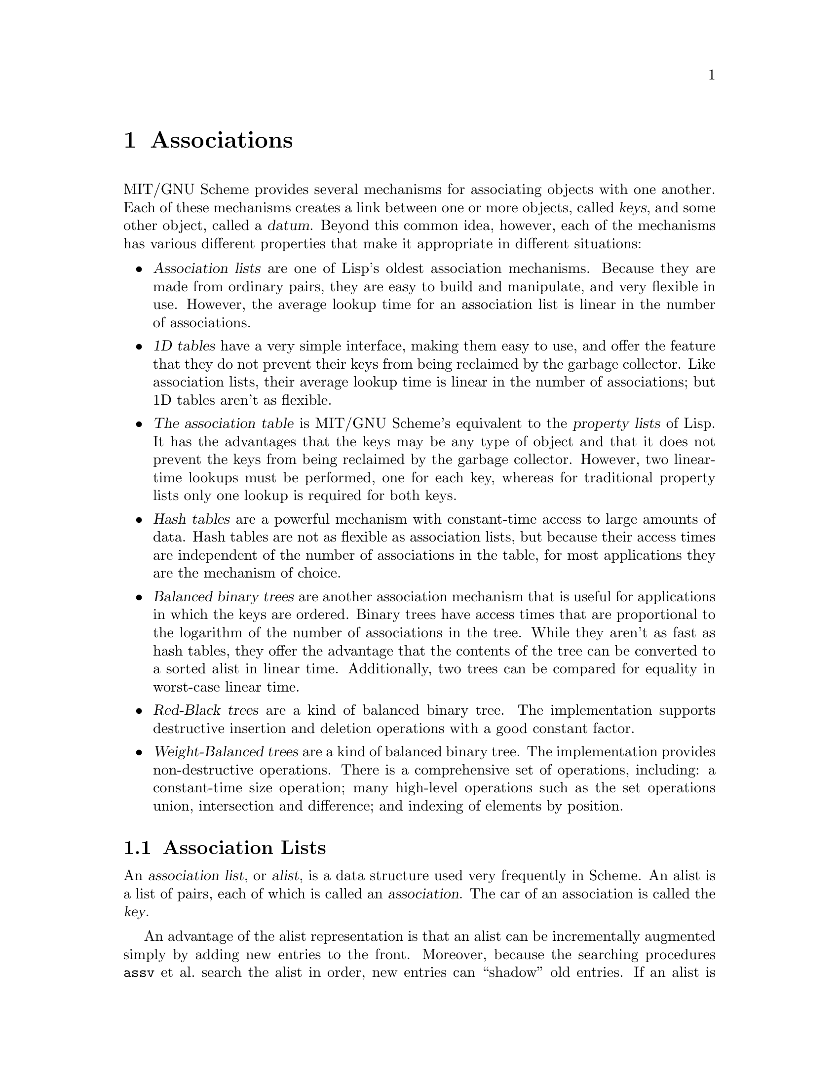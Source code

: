 @node Associations, Procedures, Miscellaneous Datatypes, Top
@chapter Associations

MIT/GNU Scheme provides several mechanisms for associating objects with
one another.  Each of these mechanisms creates a link between one or
more objects, called @dfn{keys}, and some other object, called a
@dfn{datum}.  Beyond this common idea, however, each of the mechanisms
has various different properties that make it appropriate in different
situations:

@itemize @bullet
@item
@dfn{Association lists} are one of Lisp's oldest association mechanisms.
Because they are made from ordinary pairs, they are easy to build and
manipulate, and very flexible in use.  However, the average lookup time
for an association list is linear in the number of associations.

@item
@dfn{1D tables} have a very simple interface, making them easy to use,
and offer the feature that they do not prevent their keys from being
reclaimed by the garbage collector.  Like association lists, their
average lookup time is linear in the number of associations; but 1D
tables aren't as flexible.

@item
@cindex property list
@dfn{The association table} is MIT/GNU Scheme's equivalent to the
@dfn{property lists} of Lisp.  It has the advantages that the keys may
be any type of object and that it does not prevent the keys from being
reclaimed by the garbage collector.  However, two linear-time lookups
must be performed, one for each key, whereas for traditional property
lists only one lookup is required for both keys.

@item
@dfn{Hash tables} are a powerful mechanism with constant-time access to
large amounts of data.  Hash tables are not as flexible as association
lists, but because their access times are independent of the number of
associations in the table, for most applications they are the mechanism
of choice.

@item
@dfn{Balanced binary trees} are another association mechanism that is
useful for applications in which the keys are ordered.  Binary trees
have access times that are proportional to the logarithm of the number
of associations in the tree.  While they aren't as fast as hash tables,
they offer the advantage that the contents of the tree can be converted
to a sorted alist in linear time.  Additionally, two trees can be
compared for equality in worst-case linear time.

@item
@dfn{Red-Black trees} are a kind of balanced binary tree.  The
implementation supports destructive insertion and deletion operations
with a good constant factor.

@item
@dfn{Weight-Balanced trees} are a kind of balanced binary tree.  The
implementation provides non-destructive operations.  There is a
comprehensive set of operations, including: a constant-time size
operation; many high-level operations such as the set operations union,
intersection and difference; and indexing of elements by position.

@end itemize

@menu
* Association Lists::           
* 1D Tables::                   
* The Association Table::       
* Hash Tables::                 
* Object Hashing::              
* Red-Black Trees::             
* Weight-Balanced Trees::       
@end menu

@node Association Lists, 1D Tables, Associations, Associations
@section Association Lists

@comment **** begin CLTL ****
@cindex association list (defn)
@cindex list, association (defn)
@cindex alist (defn)
@cindex key, of association list element (defn)
An @dfn{association list}, or @dfn{alist}, is a data structure used very
frequently in Scheme.  An alist is a list of pairs, each of which is
called an @dfn{association}.  The car of an association is called the
@dfn{key}.

An advantage of the alist representation is that an alist can be
incrementally augmented simply by adding new entries to the front.
Moreover, because the searching procedures @code{assv} et al.@: search the
alist in order, new entries can ``shadow'' old entries.  If an alist is
viewed as a mapping from keys to data, then the mapping can be not only
augmented but also altered in a non-destructive manner by adding new
entries to the front of the alist.@footnote{This introduction is taken
from @cite{Common Lisp, The Language}, second edition, p.@: 431.}
@comment **** end CLTL ****

@deffn procedure alist? object
@cindex type predicate, for alist
@findex list?
Returns @code{#t} if @var{object} is an association list (including the
empty list); otherwise returns @code{#f}.  Any @var{object} satisfying this
predicate also satisfies @code{list?}.
@end deffn

@deffn procedure assq object alist
@deffnx procedure assv object alist
@deffnx procedure assoc object alist
@cindex searching, of alist
@findex eq?
@findex eqv?
@findex equal?
These procedures find the first pair in @var{alist} whose car field is
@var{object}, and return that pair; the returned pair is always an
@emph{element} of @var{alist}, @emph{not} one of the pairs from which
@var{alist} is composed.  If no pair in @var{alist} has @var{object} as
its car, @code{#f} (n.b.: not the empty list) is returned.  @code{assq}
uses @code{eq?} to compare @var{object} with the car fields of the pairs
in @var{alist}, while @code{assv} uses @code{eqv?} and @code{assoc} uses
@code{equal?}.@footnote{Although they are often used as predicates,
@code{assq}, @code{assv}, and @code{assoc} do not have question marks in
their names because they return useful values rather than just @code{#t}
or @code{#f}.}

@example
@group
(define e '((a 1) (b 2) (c 3)))
(assq 'a e)                             @result{}  (a 1)
(assq 'b e)                             @result{}  (b 2)
(assq 'd e)                             @result{}  #f
(assq (list 'a) '(((a)) ((b)) ((c))))   @result{}  #f
(assoc (list 'a) '(((a)) ((b)) ((c))))  @result{}  ((a))
(assq 5 '((2 3) (5 7) (11 13)))         @result{}  @r{unspecified}
(assv 5 '((2 3) (5 7) (11 13)))         @result{}  (5 7)
@end group
@end example
@end deffn

@deffn procedure association-procedure predicate selector
Returns an association procedure that is similar to @code{assv}, except
that @var{selector} (a procedure of one argument) is used to select the
key from the association, and @var{predicate} (an equivalence predicate)
is used to compare the key to the given item.  This can be used to make
association lists whose elements are, say, vectors instead of pairs
(also @pxref{Searching Lists}).

For example, here is how @code{assv} could be implemented:

@example
(define assv (association-procedure eqv? car))
@end example

Another example is a ``reverse association'' procedure:

@example
(define rassv (association-procedure eqv? cdr))
@end example
@end deffn

@deffn procedure del-assq object alist
@deffnx procedure del-assv object alist
@deffnx procedure del-assoc object alist
@cindex deletion, of alist element
@findex eq?
@findex eqv?
@findex equal?
These procedures return a newly allocated copy of @var{alist} in which
all associations with keys equal to @var{object} have been removed.
Note that while the returned copy is a newly allocated list, the
association pairs that are the elements of the list are shared with
@var{alist}, not copied.  @code{del-assq} uses @code{eq?} to compare
@var{object} with the keys, while @code{del-assv} uses @code{eqv?} and
@code{del-assoc} uses @code{equal?}.

@example
@group
(define a
  '((butcher . "231 e22nd St.")
    (baker . "515 w23rd St.")
    (hardware . "988 Lexington Ave.")))

(del-assq 'baker a)
     @result{}
     ((butcher . "231 e22nd St.")
      (hardware . "988 Lexington Ave."))
@end group
@end example
@end deffn

@deffn procedure del-assq! object alist
@deffnx procedure del-assv! object alist
@deffnx procedure del-assoc! object alist
@findex eq?
@findex eqv?
@findex equal?
These procedures remove from @var{alist} all associations with keys
equal to @var{object}.  They return the resulting list.
@code{del-assq!} uses @code{eq?} to compare @var{object} with the keys,
while @code{del-assv!} uses @code{eqv?} and @code{del-assoc!} uses
@code{equal?}.  These procedures are like @code{del-assq},
@code{del-assv}, and @code{del-assoc}, respectively, except that they
destructively modify @var{alist}.
@end deffn

@deffn procedure delete-association-procedure deletor predicate selector
@findex list-deletor
@findex list-deletor!
This returns a deletion procedure similar to @code{del-assv} or
@code{del-assq!}.  The @var{predicate} and @var{selector} arguments are
the same as those for @code{association-procedure}, while the
@var{deletor} argument should be either the procedure
@code{list-deletor} (for non-destructive deletions), or the procedure
@code{list-deletor!} (for destructive deletions).

For example, here is a possible implementation of @code{del-assv}:

@example
@group
(define del-assv 
  (delete-association-procedure list-deletor eqv? car))
@end group
@end example
@end deffn

@deffn procedure alist-copy alist
@cindex copying, of alist
@findex list-copy
Returns a newly allocated copy of @var{alist}.  This is similar to
@code{list-copy} except that the ``association'' pairs, i.e.@: the
elements of the list @var{alist}, are also copied.  @code{alist-copy}
could have been implemented like this:

@example
@group
(define (alist-copy alist)
  (if (null? alist)
      '()
      (cons (cons (car (car alist)) (cdr (car alist)))
            (alist-copy (cdr alist)))))
@end group
@end example
@end deffn

@node 1D Tables, The Association Table, Association Lists, Associations
@section 1D Tables

@cindex 1D table (defn)
@cindex one-dimensional table (defn)
@cindex table, one-dimensional (defn)
@cindex weak pair, and 1D table
@dfn{1D tables} (``one-dimensional'' tables) are similar to association
lists.  In a 1D table, unlike an association list, the keys of the table
are held @dfn{weakly}: if a key is garbage-collected, its associated
value in the table is removed.  1D tables compare their keys for
equality using @code{eq?}.

@cindex property list
1D tables can often be used as a higher-performance alternative to the
two-dimensional association table (@pxref{The Association Table}).  If
one of the keys being associated is a compound object such as a vector,
a 1D table can be stored in one of the vector's slots.  Under these
circumstances, accessing items in a 1D table will be comparable in
performance to using a property list in a conventional Lisp.

@deffn procedure make-1d-table
Returns a newly allocated empty 1D table.
@end deffn

@deffn procedure 1d-table? object
@cindex type predicate, for 1D table
@findex list?
Returns @code{#t} if @var{object} is a 1D table, otherwise returns
@code{#f}.  Any object that satisfies this predicate also satisfies
@code{list?}.
@end deffn

@deffn procedure 1d-table/put! 1d-table key datum
Creates an association between @var{key} and @var{datum} in
@var{1d-table}.  Returns an unspecified value.
@end deffn

@deffn procedure 1d-table/remove! 1d-table key
Removes any association for @var{key} in @var{1d-table} and returns an
unspecified value.
@end deffn

@deffn procedure 1d-table/get 1d-table key default
Returns the @var{datum} associated with @var{key} in @var{1d-table}.  If
there is no association for @var{key}, @var{default} is returned.
@end deffn

@deffn procedure 1d-table/lookup 1d-table key if-found if-not-found
@var{If-found} must be a procedure of one argument, and
@var{if-not-found} must be a procedure of no arguments.  If
@var{1d-table} contains an association for @var{key}, @var{if-found} is
invoked on the @var{datum} of the association.  Otherwise,
@var{if-not-found} is invoked with no arguments.  In either case, the
result of the invoked procedure is returned as the result of
@code{1d-table/lookup}.
@end deffn

@deffn procedure 1d-table/alist 1d-table
Returns a newly allocated association list that contains the same
information as @var{1d-table}.
@end deffn

@node The Association Table, Hash Tables, 1D Tables, Associations
@section The Association Table

@cindex association table (defn)
@cindex table, association (defn)
@cindex property list
@findex eq?
MIT/GNU Scheme provides a generalization of the property-list mechanism
found in most other implementations of Lisp: a global two-dimensional
@dfn{association table}.  This table is indexed by two keys, called
@var{x-key} and @var{y-key} in the following procedure descriptions.
These keys and the datum associated with them can be arbitrary objects.
@code{eq?} is used to discriminate keys.

Think of the association table as a matrix: a single datum can be
accessed using both keys, a column using @var{x-key} only, and a row
using @var{y-key} only.

@deffn procedure 2d-put! x-key y-key datum
Makes an entry in the association table that associates @var{datum} with
@var{x-key} and @var{y-key}.  Returns an unspecified result.
@end deffn

@deffn procedure 2d-remove! x-key y-key
If the association table has an entry for @var{x-key} and @var{y-key},
it is removed.  Returns an unspecified result.
@end deffn

@deffn procedure 2d-get x-key y-key
Returns the @var{datum} associated with @var{x-key} and @var{y-key}.
Returns @code{#f} if no such association exists.
@end deffn

@deffn procedure 2d-get-alist-x x-key
Returns an association list of all entries in the association table that
are associated with @var{x-key}.  The result is a list of
@code{(@var{y-key} . @var{datum})} pairs.  Returns the empty list if no
entries for @var{x-key} exist.

@example
@group
(2d-put! 'foo 'bar 5)
(2d-put! 'foo 'baz 6)
(2d-get-alist-x 'foo)           @result{}  ((baz . 6) (bar . 5))
@end group
@end example
@end deffn

@deffn procedure 2d-get-alist-y y-key
Returns an association list of all entries in the association table that
are associated with @var{y-key}.  The result is a list of
@code{(@var{x-key} . @var{datum})} pairs.  Returns the empty list if no
entries for @var{y-key} exist.

@example
@group
(2d-put! 'bar 'foo 5)
(2d-put! 'baz 'foo 6)
(2d-get-alist-y 'foo)           @result{}  ((baz . 6) (bar . 5))
@end group
@end example
@end deffn

@node Hash Tables, Object Hashing, The Association Table, Associations
@section Hash Tables

@cindex hash table
Hash tables are a fast, powerful mechanism for storing large numbers of
associations.  MIT/GNU Scheme's hash tables feature automatic resizing,
customizable growth parameters, and customizable hash procedures.

The average times for the insertion, deletion, and lookup operations on
a hash table are bounded by a constant.  The space required by the table
is proportional to the number of associations in the table; the
constant of proportionality is described below (@pxref{Resizing of Hash
Tables}).

(Previously, the hash-table implementation was a run-time-loadable
option, but as of release 7.7.0 it is loaded by default.  It's no longer
necessary to call @code{load-option} prior to using hash tables.)

@menu
* Construction of Hash Tables::  
* Basic Hash Table Operations::  
* Resizing of Hash Tables::     
* Address Hashing::             
@end menu

@node Construction of Hash Tables, Basic Hash Table Operations, Hash Tables, Hash Tables
@subsection Construction of Hash Tables

@cindex construction, of hash table
The next few procedures are hash-table constructors.  All hash table
constructors are procedures that accept one optional argument,
@var{initial-size}, and return a newly allocated hash table.  If
@var{initial-size} is given, it must be an exact non-negative integer or
@code{#f}.  The meaning of @var{initial-size} is discussed below
(@pxref{Resizing of Hash Tables}).

@cindex equivalence predicate, of hash table
@cindex strongly held keys, of hash table
@cindex weakly held keys, of hash table
Hash tables are normally characterized by two things: the equivalence
predicate that is used to compare keys, and whether or not the table
allows its keys to be reclaimed by the garbage collector.  If a table
prevents its keys from being reclaimed by the garbage collector, it is
said to hold its keys @dfn{strongly}; otherwise it holds its keys
@dfn{weakly} (@pxref{Weak Pairs}).

@deffn procedure make-strong-eq-hash-table [initial-size]
@findex eq?
Returns a newly allocated hash table that accepts arbitrary objects as
keys, and compares those keys with @code{eq?}.  The keys are held
strongly.  These are the fastest of the standard hash tables.
@end deffn

@deffn procedure make-weak-eq-hash-table [initial-size]
@findex eq?
Returns a newly allocated hash table that accepts arbitrary objects as
keys, and compares those keys with @code{eq?}.  The keys are held
weakly.
@end deffn

@deffn procedure make-eq-hash-table [initial-size]
@findex eq?
This is an alias for @code{make-weak-eq-hash-table}.

@strong{Warning}:  This will become an alias for
@code{make-strong-eq-hash-table} instead.  We recommend that you use
@code{make-weak-eq-hash-table} explicitly for weak hash tables.
@end deffn

@deffn procedure make-strong-eqv-hash-table [initial-size]
@findex eqv?
Returns a newly allocated hash table that accepts arbitrary objects as
keys, and compares those keys with @code{eqv?}.  The keys are held
strongly.  These hash tables are a little slower than those made by
@code{make-strong-eq-hash-table}.
@end deffn

@deffn procedure make-weak-eqv-hash-table [initial-size]
@findex eqv?
Returns a newly allocated hash table that accepts arbitrary objects as
keys, and compares those keys with @code{eqv?}.  The keys are held
weakly, except that booleans, characters, numbers, and interned symbols
are held strongly.
@end deffn

@deffn procedure make-eqv-hash-table [initial-size]
@findex eqv?
This is an alias for @code{make-weak-eqv-hash-table}.

@strong{Warning}:  This will become an alias for
@code{make-strong-eqv-hash-table} instead.  We recommend that you use
@code{make-weak-eqv-hash-table} explicitly for weak hash tables.
@end deffn

@deffn procedure make-equal-hash-table [initial-size]
@findex equal?
Returns a newly allocated hash table that accepts arbitrary objects as
keys, and compares those keys with @code{equal?}.  The keys are held
strongly.  These hash tables are quite a bit slower than those made by
@code{make-strong-eq-hash-table}.
@end deffn

@deffn procedure make-string-hash-table [initial-size]
@findex string=?
Returns a newly allocated hash table that accepts character strings as
keys, and compares them with @code{string=?}.  The keys are held
strongly.
@end deffn

The next two procedures are used to create new hash-table constructors.
All of the above hash table constructors, with the exception of
@code{make-eqv-hash-table}, could have been created by calls to these
``constructor-constructors''; see the examples below.

@deffn procedure strong-hash-table/constructor key-hash key=? [rehash-after-gc?]
@deffnx procedure weak-hash-table/constructor key-hash key=? [rehash-after-gc?]
@cindex hashing, of key in hash table
@cindex modulus, of hashing procedure
Each of these procedures accepts two arguments and returns a hash-table
constructor.  The @var{key=?} argument is an equivalence predicate for
the keys of the hash table.  The @var{key-hash} argument is a procedure
that computes a hash number.  Specifically, @var{key-hash} accepts two
arguments, a key and an exact positive integer (the @dfn{modulus}), and
returns an exact non-negative integer that is less than the modulus.

The optional argument @var{rehash-after-gc?}, if true, says that the
values returned by @var{key-hash} might change after a garbage
collection.  If so, the hash-table implementation arranges for the table
to be rehashed when necessary.  (@xref{Address Hashing}, for
information about hash procedures that have this property.)  Otherwise,
it is assumed that @var{key-hash} always returns the same value for the
same arguments.  The default value of this argument is @code{#f}.

The constructors returned by @code{strong-hash-table/constructor} make
hash tables that hold their keys strongly.  The constructors returned by
@code{weak-hash-table/constructor} make hash tables that hold their keys
weakly.
@end deffn

Some examples showing how some standard hash-table constructors could have
been defined:

@findex eq-hash-mod
@findex eq?
@findex equal-hash-mod
@findex equal?
@findex string-hash-mod
@findex string=?
@example
@group
(define make-weak-eq-hash-table
  (weak-hash-table/constructor eq-hash-mod eq? #t))

(define make-equal-hash-table
  (strong-hash-table/constructor equal-hash-mod equal? #t))

(define make-string-hash-table
  (strong-hash-table/constructor string-hash-mod string=? #f))
@end group
@end example

The following procedure is sometimes useful in conjunction with weak
hash tables.  Normally it is not needed, because such hash tables clean
themselves automatically as they are used.

@deffn procedure hash-table/clean! hash-table
If @var{hash-table} is a type of hash table that holds its @var{key}s
weakly, this procedure recovers any space that was being used to record
associations for objects that have been reclaimed by the garbage
collector.  Otherwise, this procedure does nothing.  In either case, it
returns an unspecified result.
@end deffn

@node Basic Hash Table Operations, Resizing of Hash Tables, Construction of Hash Tables, Hash Tables
@subsection Basic Hash Table Operations

The procedures described in this section are the basic operations on
hash tables.  They provide the functionality most often needed by
programmers.  Subsequent sections describe other operations that provide
additional functionality needed by some applications.

@deffn procedure hash-table? object
@cindex type predicate, for hash table
Returns @code{#t} if @var{object} is a hash table, otherwise returns
@code{#f}.
@end deffn

@deffn procedure hash-table/put! hash-table key datum
Associates @var{datum} with @var{key} in @var{hash-table} and returns an
unspecified result.  The average time required by this operation is
bounded by a constant.
@end deffn

@deffn procedure hash-table/get hash-table key default
Returns the datum associated with @var{key} in @var{hash-table}.  If
there is no association for @var{key}, @var{default} is returned.  The
average time required by this operation is bounded by a constant.
@end deffn

@deffn procedure hash-table/remove! hash-table key
If @var{hash-table} has an association for @var{key}, removes it.
Returns an unspecified result.  The average time required by this
operation is bounded by a constant.
@end deffn

@deffn procedure hash-table/clear! hash-table
Removes all associations in @var{hash-table} and returns an unspecified
result.  The average and worst-case times required by this operation are
bounded by a constant.
@end deffn

@deffn procedure hash-table/count hash-table
Returns the number of associations in @var{hash-table} as an exact
non-negative integer.  If @var{hash-table} holds its keys weakly, this
is a conservative upper bound that may count some associations whose
keys have recently been reclaimed by the garbage collector.  The average
and worst-case times required by this operation are bounded by a
constant.
@end deffn

@deffn procedure hash-table->alist hash-table
Returns the contents of @var{hash-table} as a newly allocated alist.
Each element of the alist is a pair @code{(@var{key} . @var{datum})}
where @var{key} is one of the keys of @var{hash-table}, and @var{datum}
is its associated datum.  The average and worst-case times required by
this operation are linear in the number of associations
in the table.
@end deffn

@deffn procedure hash-table/key-list hash-table
Returns a newly allocated list of the keys in @var{hash-table}.  The
average and worst-case times required by this operation are linear in
the number of associations in the table.
@end deffn

@deffn procedure hash-table/datum-list hash-table
Returns a newly allocated list of the datums in @var{hash-table}.  Each
element of the list corresponds to one of the associations in
@var{hash-table}; if the table contains multiple associations with the
same datum, so will this list.  The average and worst-case times
required by this operation are linear in the number of associations in
the table.
@end deffn

@deffn procedure hash-table/for-each hash-table procedure
@var{Procedure} must be a procedure of two arguments.  Invokes
@var{procedure} once for each association in @var{hash-table}, passing
the association's @var{key} and @var{datum} as arguments, in that order.
Returns an unspecified result.  @var{Procedure} must not modify
@var{hash-table}, with one exception: it is permitted to call
@code{hash-table/remove!} to remove the association being processed.
@end deffn

The following procedure is an alternate form of @code{hash-table/get}
that is useful in some situations.  Usually, @code{hash-table/get} is
preferable because it is faster.

@deffn procedure hash-table/lookup hash-table key if-found if-not-found
@var{If-found} must be a procedure of one argument, and
@var{if-not-found} must be a procedure of no arguments.  If
@var{hash-table} contains an association for @var{key}, @var{if-found}
is invoked on the datum of the association.  Otherwise,
@var{if-not-found} is invoked with no arguments.  In either case, the
result yielded by the invoked procedure is returned as the result of
@code{hash-table/lookup} (@code{hash-table/lookup} @emph{reduces} into
the invoked procedure, i.e.@: calls it tail-recursively).  The average
time required by this operation is bounded by a constant.
@end deffn

@node Resizing of Hash Tables, Address Hashing, Basic Hash Table Operations, Hash Tables
@subsection Resizing of Hash Tables

@cindex resizing, of hash table
@cindex size, of hash table (defn)
Normally, hash tables automatically resize themselves according to need.
Because of this, the programmer need not be concerned with management of
the table's size.  However, some limited control over the table's size
is provided, which will be discussed below.  This discussion involves
two concepts, @dfn{usable size} and @dfn{physical size}, which we will
now define.

@cindex usable size, of hash table (defn)
The @dfn{usable size} of a hash table is the number of associations that
the table can hold at a given time.  If the number of associations in
the table exceeds the usable size, the table will automatically grow,
increasing the usable size to a new value that is sufficient to hold the
associations.

@cindex physical size, of hash table (defn)
The @dfn{physical size} is an abstract measure of a hash table that
specifies how much space is allocated to hold the associations of the
table.  The physical size is always greater than or equal to the usable
size.  The physical size is not interesting in itself; it is interesting
only for its effect on the performance of the hash table.  While the
average performance of a hash-table lookup is bounded by a constant, the
worst-case performance is not.  For a table containing a given number of
associations, increasing the physical size of the table decreases the
probability that worse-than-average performance will occur.

The physical size of a hash table is statistically related to the number
of associations.  However, it is possible to place bounds on the
physical size, and from this to estimate the amount of space used by the
table:

@example
@group
(define (hash-table-space-bounds count rehash-size rehash-threshold)
  (let ((tf (/ 1 rehash-threshold)))
    (values (if (exact-integer? rehash-size)
                (- (* count (+ 4 tf))
                   (* tf (+ rehash-size rehash-size)))
                (* count (+ 4 (/ tf (* rehash-size rehash-size)))))
            (* count (+ 4 tf)))))
@end group
@end example

@noindent
What this formula shows is that, for a ``normal'' rehash size (that is,
not an exact integer), the amount of space used by the hash table is
proportional to the number of associations in the table.  The constant
of proportionality varies statistically, with the low bound being

@example
(+ 4 (/ (/ 1 rehash-threshold) (* rehash-size rehash-size)))
@end example

@noindent
and the high bound being

@example
(+ 4 (/ 1 rehash-threshold))
@end example

@noindent
which, for the default values of these parameters, are @code{4.25} and
@code{5}, respectively.  Reducing the rehash size will tighten these
bounds, but increases the amount of time spent resizing, so you can see
that the rehash size gives some control over the time-space tradeoff of
the table.

The programmer can control the size of a hash table by means of three
parameters:

@itemize @bullet
@item
Each table's @var{initial-size} may be specified when the table is
created.

@item
Each table has a @dfn{rehash size} that specifies how the size of the
table is changed when it is necessary to grow or shrink the table.

@item
Each table has a @dfn{rehash threshold} that specifies the relationship
of the table's physical size to its usable size.
@end itemize

@cindex initial size, of hash table
If the programmer knows that the table will initially contain a specific
number of items, @var{initial-size} can be given when the table is
created.  If @var{initial-size} is an exact non-negative integer, it
specifies the initial usable size of the hash table; the table will not
change size until the number of items in the table exceeds
@var{initial-size}, after which automatic resizing is enabled and
@var{initial-size} no longer has any effect.  Otherwise, if
@var{initial-size} is not given or is @code{#f}, the table is
initialized to an unspecified size and automatic resizing is immediately
enabled.

@cindex rehash size, of hash table (defn)
The @dfn{rehash size} specifies how much to increase the usable size of
the hash table when it becomes full.  It is either an exact positive
integer, or a real number greater than one.  If it is an integer, the
new size is the sum of the old size and the rehash size.  Otherwise, it
is a real number, and the new size is the product of the old size and
the rehash size.  Increasing the rehash size decreases the average cost
of an insertion, but increases the average amount of space used by the
table.  The rehash size of a table may be altered dynamically by the
application in order to optimize the resizing of the table; for example,
if the table will grow quickly for a known period and afterwards will
not change size, performance might be improved by using a large rehash
size during the growth phase and a small one during the static phase.
The default rehash size of a newly constructed hash table is @code{2.0}.

@strong{Warning}: The use of an exact positive integer for a rehash
size is almost always undesirable; this option is provided solely for
compatibility with the Common Lisp hash-table mechanism.  The reason for
this has to do with the time penalty for resizing the hash table.  The
time needed to resize a hash table is proportional to the
number of associations in the table.  This resizing cost is
@dfn{amortized} across the insertions required to fill the table to the
point where it needs to grow again.  If the table grows by an amount
proportional to the number of associations, then the cost of
resizing and the increase in size are both proportional to the
number of associations, so the @dfn{amortized cost} of an insertion
operation is still bounded by a constant.  However, if the table grows
by a constant amount, this is not true: the amortized cost of an
insertion is not bounded by a constant.  Thus, using a constant rehash
size means that the average cost of an insertion increases
proportionally to the number of associations in the hash table.

@cindex rehash threshold, of hash table (defn)
The @dfn{rehash threshold} is a real number, between zero exclusive and
one inclusive, that specifies the ratio between a hash table's usable
size and its physical size.  Decreasing the rehash threshold decreases
the probability of worse-than-average insertion, deletion, and lookup
times, but increases the physical size of the table for a given usable
size.  The default rehash threshold of a newly constructed hash table is
@code{1}.

@deffn procedure hash-table/size hash-table
Returns the usable size of @var{hash-table} as an exact positive
integer.  This is the number of associations that @var{hash-table} can
hold before it will grow.
@end deffn

@deffn procedure hash-table/rehash-size hash-table
Returns the rehash size of @var{hash-table}.
@end deffn

@deffn procedure set-hash-table/rehash-size! hash-table x
@var{X} must be either an exact positive integer, or a real number that
is greater than one.  Sets the rehash size of @var{hash-table} to
@var{x} and returns an unspecified result.  This operation adjusts the
``shrink threshold'' of the table; the table might shrink if the number
of associations is less than the new threshold.
@end deffn

@deffn procedure hash-table/rehash-threshold hash-table
Returns the rehash threshold of @var{hash-table}.
@end deffn

@deffn procedure set-hash-table/rehash-threshold! hash-table x
@var{X} must be a real number between zero exclusive and one inclusive.
Sets the rehash threshold of @var{hash-table} to @var{x} and returns an
unspecified result.  This operation does not change the usable size of
the table, but it usually changes the physical size of the table, which
causes the table to be rehashed.
@end deffn

@node Address Hashing,  , Resizing of Hash Tables, Hash Tables
@subsection Address Hashing
@cindex address hashing

The procedures described in this section may be used to make very
efficient key-hashing procedures for arbitrary objects.  All of these
procedures are based on @dfn{address hashing}, which uses the address of
an object as its hash number.  The great advantage of address hashing is
that converting an arbitrary object to a hash number is extremely fast
and takes the same amount of time for any object.

The disadvantage of address hashing is that the garbage collector
changes the addresses of most objects.  The hash-table implementation
compensates for this disadvantage by automatically rehashing tables that
use address hashing when garbage collections occur.  Thus, in order to
use these procedures for key hashing, it is necessary to tell the
hash-table implementation (by means of the @var{rehash-after-gc?}
argument to the ``constructor-constructor'' procedure) that the hash
numbers computed by your key-hashing procedure must be recomputed after
a garbage collection.

@deffn procedure eq-hash object
@deffnx procedure eqv-hash object
@deffnx procedure equal-hash object
These procedures return a hash number for @var{object}.  The result is
always a non-negative integer, and in the case of @code{eq-hash}, a
non-negative fixnum.  Two objects that are equivalent according to
@code{eq?}, @code{eqv?}, or @code{equal?}, respectively, will produce the
same hash number when passed as arguments to these procedures, provided
that the garbage collector does not run during or between the two calls.
@end deffn

The following procedures are the key-hashing procedures used by the
standard address-hash-based hash tables.

@deffn procedure eq-hash-mod object modulus
This procedure is the key-hashing procedure used by
@code{make-strong-eq-hash-table}.
@end deffn

@deffn procedure eqv-hash-mod object modulus
This procedure is the key-hashing procedure used by
@code{make-strong-eqv-hash-table}.
@end deffn

@deffn procedure equal-hash-mod object modulus
This procedure is the key-hashing procedure used by
@code{make-equal-hash-table}.
@end deffn

@node Object Hashing, Red-Black Trees, Hash Tables, Associations
@section Object Hashing

@cindex object hashing
@cindex hashing, of object
The MIT/GNU Scheme object-hashing facility provides a mechanism for
generating a unique hash number for an arbitrary object.  This hash
number, unlike an object's address, is unchanged by garbage collection.
The object-hashing facility is useful in conjunction with hash tables,
but it may be used for other things as well.  In particular, it is used
in the generation of the written representation for many objects
(@pxref{Custom Output}).

All of these procedures accept an optional argument called @var{table};
this table contains the object-integer associations.  If given, this
argument must be an object-hash table as constructed by
@code{hash-table/make} (see below).  If not given, a default table is
used.

@deffn procedure hash object [table]
@findex eq?
@code{hash} associates an exact non-negative integer with @var{object}
and returns that integer.  If @code{hash} was previously called with
@var{object} as its argument, the integer returned is the same as was
returned by the previous call.  @code{hash} guarantees that distinct
objects (in the sense of @code{eq?}) are associated with distinct
integers.
@end deffn

@deffn procedure unhash k [table]
@code{unhash} takes an exact non-negative integer @var{k} and returns
the object associated with that integer.  If there is no object
associated with @var{k}, or if the object previously associated with
@var{k} has been reclaimed by the garbage collector, an error of type
@code{condition-type:bad-range-argument} is signalled.  In other words,
if @code{hash} previously returned @var{k} for some object, and that
object has not been reclaimed, it is the value of the call to
@code{unhash}.
@findex condition-type:bad-range-argument
@end deffn

An object that is passed to @code{hash} as an argument is not protected
from being reclaimed by the garbage collector.  If all other references
to that object are eliminated, the object will be reclaimed.
Subsequently calling @code{unhash} with the hash number of the (now
reclaimed) object will signal an error.

@example
@group
(define x (cons 0 0))           @result{}  @r{unspecified}
(hash x)                        @result{}  77
(eqv? (hash x) (hash x))        @result{}  #t
(define x 0)                    @result{}  @r{unspecified}
(gc-flip)                       @r{;force a garbage collection}
(unhash 77)                     @error{}
@end group
@end example

@deffn procedure object-hashed? object [table]
This predicate is true if @var{object} has an associated hash number.
Otherwise it is false.
@end deffn

@deffn procedure valid-hash-number? k [table]
This predicate is true if @var{k} is the hash number associated with
some object.  Otherwise it is false.
@end deffn

The following two procedures provide a lower-level interface to the
object-hashing mechanism.

@deffn procedure object-hash object [table [insert?]]
@findex eq?
@code{object-hash} is like @code{hash}, except that it accepts an
additional optional argument, @var{insert?}.  If @var{insert?}@: is
supplied and is @code{#f}, @code{object-hash} will return an integer for
@var{object} only if there is already an association in the table;
otherwise, it will return @code{#f}.  If @var{insert?} is not supplied,
or is not @code{#f}, @code{object-hash} always returns an integer,
creating an association in the table if necessary.

@code{object-hash} additionally treats @code{#f} differently than does
@code{hash}.  Calling @code{object-hash} with @code{#f} as its argument
will return an integer that, when passed to @code{unhash}, will signal
an error rather than returning @code{#f}.  Likewise,
@code{valid-hash-number?} will return @code{#f} for this integer.
@end deffn

@deffn procedure object-unhash k [table]
@code{object-unhash} is like @code{unhash}, except that when @var{k} is
not associated with any object or was previously associated with an
object that has been reclaimed, @code{object-unhash} returns @code{#f}.
This means that there is an ambiguity in the value returned by
@code{object-unhash}: if @code{#f} is returned, there is no way to
tell if @var{k} is associated with @code{#f} or is not associated with
any object at all.
@end deffn

Finally, this procedure makes new object-hash tables:

@deffn procedure hash-table/make
This procedure creates and returns a new, empty object-hash table that
is suitable for use as the optional @var{table} argument to the above
procedures.  The returned table contains no associations.
@end deffn

@node Red-Black Trees, Weight-Balanced Trees, Object Hashing, Associations
@section Red-Black Trees

@cindex trees, balanced binary
@cindex balanced binary trees
@cindex binary trees
@cindex red-black binary trees
Balanced binary trees are a useful data structure for maintaining large
sets of associations whose keys are ordered.  While most applications
involving large association sets should use hash tables, some
applications can benefit from the use of binary trees.  Binary trees
have two advantages over hash tables:

@itemize @bullet
@item
The contents of a binary tree can be converted to an alist, sorted by
key, in time proportional to the number of associations in the
tree.  A hash table can be converted into an unsorted alist in linear
time; sorting it requires additional time.

@item
Two binary trees can be compared for equality in linear time.  Hash
tables, on the other hand, cannot be compared at all; they must be
converted to alists before comparison can be done, and alist comparison
is quadratic unless the alists are sorted.
@end itemize

MIT/GNU Scheme provides an implementation of @dfn{red-black} trees.  The
red-black tree-balancing algorithm provides generally good performance
because it doesn't try to keep the tree very closely balanced.  At any
given node in the tree, one side of the node can be twice as high as the
other in the worst case.  With typical data the tree will remain fairly
well balanced anyway.

A red-black tree takes space that is proportional to the number of
associations in the tree.  For the current implementation, the constant
of proportionality is eight words per association.

Red-black trees hold their keys @dfn{strongly}.  In other words, if a
red-black tree contains an association for a given key, that key cannot
be reclaimed by the garbage collector.

@cindex run-time-loadable option
@cindex option, run-time-loadable
The red-black tree implementation is a run-time-loadable option.  To use
red-black trees, execute

@example
(load-option 'rb-tree)
@end example
@findex load-option

@noindent
once before calling any of the procedures defined here.

@deffn procedure make-rb-tree key=? key<?
This procedure creates and returns a newly allocated red-black tree.
The tree contains no associations.  @var{Key=?} and @var{key<?} are
predicates that compare two keys and determine whether they are equal to
or less than one another, respectively.  For any two keys, at most one
of these predicates is true.
@end deffn

@deffn procedure rb-tree? object
Returns @code{#t} if @var{object} is a red-black tree, otherwise
returns @code{#f}.
@end deffn

@deffn procedure rb-tree/insert! rb-tree key datum
Associates @var{datum} with @var{key} in @var{rb-tree} and returns an
unspecified value.  If @var{rb-tree} already has an association for
@var{key}, that association is replaced.  The average and worst-case
times required by this operation are proportional to the logarithm of
the number of assocations in @var{rb-tree}.
@end deffn

@deffn procedure rb-tree/lookup rb-tree key default
Returns the datum associated with @var{key} in @var{rb-tree}.  If
@var{rb-tree} doesn't contain an association for @var{key},
@var{default} is returned.  The average and worst-case times required by
this operation are proportional to the logarithm of the number of
assocations in @var{rb-tree}.
@end deffn

@deffn procedure rb-tree/delete! rb-tree key
If @var{rb-tree} contains an association for @var{key}, removes it.
Returns an unspecified value.  The average and worst-case times required
by this operation are proportional to the logarithm of the number of
assocations in @var{rb-tree}.
@end deffn

@deffn procedure rb-tree->alist rb-tree
Returns the contents of @var{rb-tree} as a newly allocated alist.  Each
element of the alist is a pair @code{(@var{key} . @var{datum})} where
@var{key} is one of the keys of @var{rb-tree}, and @var{datum} is its
associated datum.  The alist is sorted by key according to the
@var{key<?} argument used to construct @var{rb-tree}.  The
time required by this operation is proportional to the
number of associations in the tree.
@end deffn

@deffn procedure rb-tree/key-list rb-tree
Returns a newly allocated list of the keys in @var{rb-tree}.  The list
is sorted by key according to the @var{key<?} argument used to construct
@var{rb-tree}.  The time required by this
operation is proportional to the number of associations in the tree.
@end deffn

@deffn procedure rb-tree/datum-list rb-tree
Returns a newly allocated list of the datums in @var{rb-tree}.  Each
element of the list corresponds to one of the associations in
@var{rb-tree}, so if the tree contains multiple associations with the
same datum, so will this list.  The list is sorted by the keys of the
associations, even though they do not appear in the result.  The time required by this operation is proportional to the
number of associations in the tree.

This procedure is equivalent to:

@example
(lambda (rb-tree) (map cdr (rb-tree->alist rb-tree)))
@end example
@end deffn

@deffn procedure rb-tree/equal? rb-tree-1 rb-tree-2 datum=?
Compares @var{rb-tree-1} and @var{rb-tree-2} for equality, returning
@code{#t} iff they are equal and @code{#f} otherwise.  The trees must
have been constructed with the same equality and order predicates (same
in the sense of @code{eq?}).  The keys of the trees are compared using
the @var{key=?} predicate used to build the trees, while the datums of
the trees are compared using the equivalence predicate @var{datum=?}.
The worst-case time required by this operation is proportional to the
number of associations in the tree.
@end deffn

@deffn procedure rb-tree/empty? rb-tree
Returns @code{#t} iff @var{rb-tree} contains no associations.  Otherwise
returns @code{#f}.
@end deffn

@deffn procedure rb-tree/size rb-tree
Returns the number of associations in @var{rb-tree}, an exact
non-negative integer.  The average and worst-case times required by this
operation are proportional to the number of associations in the tree.
@end deffn

@deffn procedure rb-tree/height rb-tree
Returns the height of @var{rb-tree}, an exact non-negative integer.
This is the length of the longest path from a leaf of the tree to the
root.  The average and worst-case times required by this operation are
proportional to the number of associations in the tree.

The returned value satisfies the following:

@example
@group
(lambda (rb-tree)
  (let ((size (rb-tree/size rb-tree))
        (lg (lambda (x) (/ (log x) (log 2)))))
    (<= (lg size)
        (rb-tree/height rb-tree)
        (* 2 (lg (+ size 1))))))
@end group
@end example
@end deffn

@deffn procedure rb-tree/copy rb-tree
Returns a newly allocated copy of @var{rb-tree}.  The copy is identical
to @var{rb-tree} in all respects, except that changes to @var{rb-tree}
do not affect the copy, and vice versa.  The time required by this
operation is proportional to the number of associations in the tree.
@end deffn

@deffn procedure alist->rb-tree alist key=? key<?
Returns a newly allocated red-black tree that contains the same
associations as @var{alist}.  This procedure is equivalent to:

@example
@group
(lambda (alist key=? key<?)
  (let ((tree (make-rb-tree key=? key<?)))
    (for-each (lambda (association)
                (rb-tree/insert! tree
                                 (car association)
                                 (cdr association)))
              alist)
    tree))
@end group
@end example
@end deffn

The following operations provide access to the smallest and largest
members in a red/black tree.  They are useful for implementing priority
queues.

@deffn procedure rb-tree/min rb-tree default
Returns the smallest key in @var{rb-tree}, or @var{default} if the tree
is empty.
@end deffn

@deffn procedure rb-tree/min-datum rb-tree default
Returns the datum associated with the smallest key in @var{rb-tree}, or
@var{default} if the tree is empty.
@end deffn

@deffn procedure rb-tree/min-pair rb-tree
Finds the smallest key in @var{rb-tree} and returns a pair containing
that key and its associated datum.  If the tree is empty, returns
@code{#f}.
@end deffn

@deffn procedure rb-tree/max rb-tree default
Returns the largest key in @var{rb-tree}, or @var{default} if the tree
is empty.
@end deffn

@deffn procedure rb-tree/max-datum rb-tree default
Returns the datum associated with the largest key in @var{rb-tree}, or
@var{default} if the tree is empty.
@end deffn

@deffn procedure rb-tree/max-pair rb-tree
Finds the largest key in @var{rb-tree} and returns a pair containing
that key and its associated datum.  If the tree is empty, returns
@code{#f}.
@end deffn

@deffn procedure rb-tree/delete-min! rb-tree default
@deffnx procedure rb-tree/delete-min-datum! rb-tree default
@deffnx procedure rb-tree/delete-min-pair! rb-tree
@deffnx procedure rb-tree/delete-max! rb-tree default
@deffnx procedure rb-tree/delete-max-datum! rb-tree default
@deffnx procedure rb-tree/delete-max-pair! rb-tree
These operations are exactly like the accessors above, in that they
return information associated with the smallest or largest key, except
that they simultaneously delete that key.
@end deffn

@node Weight-Balanced Trees,  , Red-Black Trees, Associations
@section Weight-Balanced Trees

@cindex trees, balanced binary
@cindex balanced binary trees
@cindex binary trees
@cindex weight-balanced binary trees
Balanced binary trees are a useful data structure for maintaining large
sets of ordered objects or sets of associations whose keys are ordered.
MIT/GNU Scheme has a comprehensive implementation of weight-balanced binary
trees which has several advantages over the other data structures for
large aggregates:

@itemize @bullet
@item
In addition to the usual element-level operations like insertion,
deletion and lookup, there is a full complement of collection-level
operations, like set intersection, set union and subset test, all of
which are implemented with good orders of growth in time and space.
This makes weight-balanced trees ideal for rapid prototyping of
functionally derived specifications.

@item
An element in a tree may be indexed by its position under the ordering
of the keys, and the ordinal position of an element may be determined,
both with reasonable efficiency.

@item
Operations to find and remove minimum element make weight-balanced trees
simple to use for priority queues.

@item
The implementation is @emph{functional} rather than @emph{imperative}.
This means that operations like `inserting' an association in a tree do
not destroy the old tree, in much the same way that @code{(+ 1 x)}
modifies neither the constant 1 nor the value bound to @code{x}.  The
trees are referentially transparent thus the programmer need not worry
about copying the trees.  Referential transparency allows space
efficiency to be achieved by sharing subtrees.
@end itemize

These features make weight-balanced trees suitable for a wide range of
applications, especially those that require large numbers of sets or
discrete maps.  Applications that have a few global databases and/or
concentrate on element-level operations like insertion and lookup are
probably better off using hash tables or red-black trees.

The @emph{size} of a tree is the number of associations that it
contains.  Weight-balanced binary trees are balanced to keep the sizes
of the subtrees of each node within a constant factor of each other.
This ensures logarithmic times for single-path operations (like lookup
and insertion).  A weight-balanced tree takes space that is proportional
to the number of associations in the tree.  For the current
implementation, the constant of proportionality is six words per
association.

@cindex binary trees, as sets
@cindex binary trees, as discrete maps
@cindex sets, using binary trees
@cindex discrete maps, using binary trees
Weight-balanced trees can be used as an implementation for either
discrete sets or discrete maps (associations).  Sets are implemented by
ignoring the datum that is associated with the key.  Under this scheme
if an association exists in the tree this indicates that the key of the
association is a member of the set.  Typically a value such as
@code{()}, @code{#t} or @code{#f} is associated with the key.

Many operations can be viewed as computing a result that, depending on
whether the tree arguments are thought of as sets or maps, is known by
two different names.  An example is @code{wt-tree/member?}, which, when
regarding the tree argument as a set, computes the set membership
operation, but, when regarding the tree as a discrete map,
@code{wt-tree/member?} is the predicate testing if the map is defined at
an element in its domain.  Most names in this package have been chosen
based on interpreting the trees as sets, hence the name
@code{wt-tree/member?} rather than @code{wt-tree/defined-at?}.

@cindex run-time-loadable option
@cindex option, run-time-loadable
The weight-balanced tree implementation is a run-time-loadable option.
To use weight-balanced trees, execute

@example
(load-option 'wt-tree)
@end example
@findex load-option

@noindent
once before calling any of the procedures defined here.

@menu
* Construction of Weight-Balanced Trees::  
* Basic Operations on Weight-Balanced Trees::  
* Advanced Operations on Weight-Balanced Trees::  
* Indexing Operations on Weight-Balanced Trees::  
@end menu

@node Construction of Weight-Balanced Trees, Basic Operations on Weight-Balanced Trees, Weight-Balanced Trees, Weight-Balanced Trees
@subsection Construction of Weight-Balanced Trees

Binary trees require there to be a total order on the keys used to
arrange the elements in the tree.  Weight-balanced trees are organized
by @emph{types}, where the type is an object encapsulating the ordering
relation.  Creating a tree is a two-stage process.  First a tree type
must be created from the predicate that gives the ordering.  The tree type
is then used for making trees, either empty or singleton trees or trees
from other aggregate structures like association lists.  Once created, a
tree `knows' its type and the type is used to test compatibility between
trees in operations taking two trees.  Usually a small number of tree
types are created at the beginning of a program and used many times
throughout the program's execution.

@deffn procedure make-wt-tree-type key<?
This procedure creates and returns a new tree type based on the ordering
predicate @var{key<?}.
@var{Key<?} must be a total ordering, having the property that for all
key values @code{a}, @code{b} and @code{c}:

@example
@group
(key<? a a)                         @result{} #f
(and (key<? a b) (key<? b a))       @result{} #f
(if (and (key<? a b) (key<? b c))
    (key<? a c)
    #t)                             @result{} #t
@end group
@end example

@noindent
Two key values are assumed to be equal if neither is less than the other
by @var{key<?}.

Each call to @code{make-wt-tree-type} returns a distinct value, and
trees are only compatible if their tree types are @code{eq?}.  A
consequence is that trees that are intended to be used in binary-tree
operations must all be created with a tree type originating from the
same call to @code{make-wt-tree-type}.
@end deffn

@defvr variable number-wt-type
A standard tree type for trees with numeric keys.  @code{Number-wt-type}
could have been defined by

@example
(define number-wt-type (make-wt-tree-type  <))
@end example
@end defvr

@defvr variable string-wt-type
A standard tree type for trees with string keys.  @code{String-wt-type}
could have been defined by

@example
(define string-wt-type (make-wt-tree-type  string<?))
@end example
@end defvr

@deffn procedure make-wt-tree wt-tree-type
This procedure creates and returns a newly allocated weight-balanced
tree.  The tree is empty, i.e. it contains no associations.
@var{Wt-tree-type} is a weight-balanced tree type obtained by calling
@code{make-wt-tree-type}; the returned tree has this type.
@end deffn

@deffn procedure singleton-wt-tree wt-tree-type key datum
This procedure creates and returns a newly allocated weight-balanced
tree.  The tree contains a single association, that of @var{datum} with
@var{key}.  @var{Wt-tree-type} is a weight-balanced tree type obtained
by calling @code{make-wt-tree-type}; the returned tree has this type.
@end deffn

@deffn procedure alist->wt-tree tree-type alist
Returns a newly allocated weight-balanced tree that contains the same
associations as @var{alist}.  This procedure is equivalent to:

@example
@group
(lambda (type alist)
  (let ((tree (make-wt-tree type)))
    (for-each (lambda (association)
                (wt-tree/add! tree
                              (car association)
                              (cdr association)))
              alist)
    tree))
@end group
@end example
@end deffn

@node Basic Operations on Weight-Balanced Trees, Advanced Operations on Weight-Balanced Trees, Construction of Weight-Balanced Trees, Weight-Balanced Trees
@subsection Basic Operations on Weight-Balanced Trees

This section describes the basic tree operations on weight-balanced
trees.  These operations are the usual tree operations for insertion,
deletion and lookup, some predicates and a procedure for determining the
number of associations in a tree.

@deffn procedure wt-tree? object
Returns @code{#t} if @var{object} is a weight-balanced tree, otherwise
returns @code{#f}.
@end deffn

@deffn procedure wt-tree/empty? wt-tree
Returns @code{#t} if @var{wt-tree} contains no associations, otherwise
returns @code{#f}.
@end deffn

@deffn procedure wt-tree/size wt-tree
Returns the number of associations in @var{wt-tree}, an exact
non-negative integer.  This operation takes constant time.
@end deffn

@deffn procedure wt-tree/add wt-tree key datum
Returns a new tree containing all the associations in @var{wt-tree} and
the association of @var{datum} with @var{key}.  If @var{wt-tree} already
had an association for @var{key}, the new association overrides the old.
The average and worst-case times required by this operation are
proportional to the logarithm of the number of associations in
@var{wt-tree}.
@end deffn

@deffn procedure wt-tree/add! wt-tree key datum
Associates @var{datum} with @var{key} in @var{wt-tree} and returns an
unspecified value.  If @var{wt-tree} already has an association for
@var{key}, that association is replaced.  The average and worst-case
times required by this operation are proportional to the logarithm of
the number of associations in @var{wt-tree}.
@end deffn

@deffn procedure wt-tree/member? key wt-tree
Returns @code{#t} if @var{wt-tree} contains an association for
@var{key}, otherwise returns @code{#f}.  The average and worst-case
times required by this operation are proportional to the logarithm of
the number of associations in @var{wt-tree}.
@end deffn

@deffn procedure wt-tree/lookup wt-tree key default
Returns the datum associated with @var{key} in @var{wt-tree}.  If
@var{wt-tree} doesn't contain an association for @var{key},
@var{default} is returned.  The average and worst-case times required by
this operation are proportional to the logarithm of the number of
associations in @var{wt-tree}.
@end deffn

@deffn procedure wt-tree/delete wt-tree key
Returns a new tree containing all the associations in @var{wt-tree},
except that if @var{wt-tree} contains an association for @var{key}, it
is removed from the result.  The average and worst-case times required
by this operation are proportional to the logarithm of the number of
associations in @var{wt-tree}.
@end deffn

@deffn procedure wt-tree/delete! wt-tree key
If @var{wt-tree} contains an association for @var{key} the association
is removed.  Returns an unspecified value.  The average and worst-case
times required by this operation are proportional to the logarithm of
the number of associations in @var{wt-tree}.
@end deffn

@node Advanced Operations on Weight-Balanced Trees, Indexing Operations on Weight-Balanced Trees, Basic Operations on Weight-Balanced Trees, Weight-Balanced Trees
@subsection Advanced Operations on Weight-Balanced Trees

In the following the @emph{size} of a tree is the number of associations
that the tree contains, and a @emph{smaller} tree contains fewer
associations.

@deffn procedure wt-tree/split< wt-tree bound
Returns a new tree containing all and only the associations in
@var{wt-tree} that have a key that is less than @var{bound} in the
ordering relation of the tree type of @var{wt-tree}.  The average and
worst-case times required by this operation are proportional to the
logarithm of the size of @var{wt-tree}.
@end deffn

@deffn procedure wt-tree/split> wt-tree bound
Returns a new tree containing all and only the associations in
@var{wt-tree} that have a key that is greater than @var{bound} in the
ordering relation of the tree type of @var{wt-tree}.  The average and
worst-case times required by this operation are proportional to the
logarithm of the size of @var{wt-tree}.
@end deffn

@deffn procedure wt-tree/union wt-tree-1 wt-tree-2
Returns a new tree containing all the associations from both trees.
This operation is asymmetric: when both trees have an association for
the same key, the returned tree associates the datum from @var{wt-tree-2}
with the key.  Thus if the trees are viewed as discrete maps then
@code{wt-tree/union} computes the map override of @var{wt-tree-1} by
@var{wt-tree-2}.  If the trees are viewed as sets the result is the set
union of the arguments.
The worst-case time required by this operation
is proportional to the sum of the sizes of both trees.
If the minimum key of one tree is greater than the maximum key of
the other tree then the worst-case time required is proportional to
the logarithm of the size of the larger tree.
@end deffn

@deffn procedure wt-tree/intersection wt-tree-1 wt-tree-2
Returns a new tree containing all and only those associations from
@var{wt-tree-1} that have keys appearing as the key of an association
in @var{wt-tree-2}.  Thus the associated data in the result are those
from @var{wt-tree-1}.  If the trees are being used as sets the result is
the set intersection of the arguments.  As a discrete map operation,
@code{wt-tree/intersection} computes the domain restriction of
@var{wt-tree-1} to (the domain of) @var{wt-tree-2}.
The worst-case time required by this operation is proportional to
the sum of the sizes of the trees.
@end deffn

@deffn procedure wt-tree/difference wt-tree-1 wt-tree-2
Returns a new tree containing all and only those associations from
@var{wt-tree-1} that have keys that @emph{do not} appear as the key of
an association in @var{wt-tree-2}.  If the trees are viewed as sets the
result is the asymmetric set difference of the arguments.  As a discrete
map operation, it computes the domain restriction of @var{wt-tree-1} to
the complement of (the domain of) @var{wt-tree-2}.
The worst-case time required by this operation is proportional to
the sum of the sizes of the trees.
@end deffn

@deffn procedure wt-tree/subset? wt-tree-1 wt-tree-2
Returns @code{#t} iff the key of each association in @var{wt-tree-1} is
the key of some association in @var{wt-tree-2}, otherwise returns @code{#f}.
Viewed as a set operation, @code{wt-tree/subset?} is the improper subset
predicate.
A proper subset predicate can be constructed:

@example
@group
(define (proper-subset? s1 s2)
  (and (wt-tree/subset? s1 s2)
       (< (wt-tree/size s1) (wt-tree/size s2))))
@end group
@end example

As a discrete map operation, @code{wt-tree/subset?} is the subset
test on the domain(s) of the map(s).  In the worst-case the time
required by this operation is proportional to the size of
@var{wt-tree-1}.
@end deffn

@deffn procedure wt-tree/set-equal? wt-tree-1 wt-tree-2
Returns @code{#t} iff for every association in @var{wt-tree-1} there is
an association in @var{wt-tree-2} that has the same key, and @emph{vice
versa}.

Viewing the arguments as sets, @code{wt-tree/set-equal?} is the set
equality predicate.  As a map operation it determines if two maps are
defined on the same domain.

This procedure is equivalent to

@example
@group
(lambda (wt-tree-1 wt-tree-2)
  (and (wt-tree/subset? wt-tree-1 wt-tree-2
       (wt-tree/subset? wt-tree-2 wt-tree-1)))
@end group
@end example

In the worst case the time required by this operation is proportional to
the size of the smaller tree.
@end deffn

@deffn procedure wt-tree/fold combiner initial wt-tree
This procedure reduces @var{wt-tree} by combining all the associations,
using an reverse in-order traversal, so the associations are visited in
reverse order.  @var{Combiner} is a procedure of three arguments: a key,
a datum and the accumulated result so far.  Provided @var{combiner}
takes time bounded by a constant, @code{wt-tree/fold} takes time
proportional to the size of @var{wt-tree}.

A sorted association list can be derived simply:

@example
@group
(wt-tree/fold (lambda (key datum list)
                (cons (cons key datum) list))
              '()
              @var{wt-tree}))
@end group
@end example

The data in the associations can be summed like this:

@example
@group
(wt-tree/fold (lambda (key datum sum) (+ sum datum))
              0
              @var{wt-tree})
@end group
@end example
@end deffn

@deffn procedure wt-tree/for-each action wt-tree
This procedure traverses @var{wt-tree} in order, applying @var{action} to
each association.
The associations are processed in increasing order of their keys.
@var{Action} is a procedure of two arguments that takes the key and
datum respectively of the association.
Provided @var{action} takes time bounded by a constant,
@code{wt-tree/for-each} takes time proportional to the size of
@var{wt-tree}.
The example prints the tree:

@example
@group
(wt-tree/for-each (lambda (key value)
                    (display (list key value)))
                  @var{wt-tree}))
@end group
@end example
@end deffn

@deffn procedure wt-tree/union-merge wt-tree-1 wt-tree-2 merge
Returns a new tree containing all the associations from both trees.  If
both trees have an association for the same key, the datum associated
with that key in the result tree is computed by applying the procedure
@var{merge} to the key, the value from @var{wt-tree-1} and the value
from @var{wt-tree-2}.  @var{Merge} is of the form

@example
(lambda (@var{key} @var{datum-1} @var{datum-2}) @dots{})
@end example

If some key occurs only in one tree, that association will appear in the
result tree without being processed by @var{merge}, so for this
operation to make sense, either @var{merge} must have both a right and
left identity that correspond to the association being absent in one of
the trees, or some guarantee must be made, for example, all the keys in
one tree are known to occur in the other.

These are all reasonable procedures for @var{merge}

@example
@group
(lambda (key val1 val2) (+ val1 val2))
(lambda (key val1 val2) (append val1 val2))
(lambda (key val1 val2) (wt-tree/union val1 val2))
@end group
@end example

However, a procedure like

@example
(lambda (key val1 val2) (- val1 val2))
@end example

would result in a subtraction of the data for all associations with keys
occuring in both trees but associations with keys occuring in only the
second tree would be copied, not negated, as is presumably be intent.
The programmer might ensure that this never happens.

This procedure has the same time behavior as @code{wt-tree/union} but
with a slightly worse constant factor.  Indeed, @code{wt-tree/union}
might have been defined like this:

@example
@group
(define (wt-tree/union tree1 tree2)
  (wt-tree/union-merge tree1 tree2
                       (lambda (key val1 val2) val2)))
@end group
@end example
@end deffn

The @var{merge} procedure takes the @var{key} as a parameter in case the
data are not independent of the key.


@node Indexing Operations on Weight-Balanced Trees,  , Advanced Operations on Weight-Balanced Trees, Weight-Balanced Trees
@subsection Indexing Operations on Weight-Balanced Trees

Weight-balanced trees support operations that view the tree as sorted
sequence of associations.  Elements of the sequence can be accessed by
position, and the position of an element in the sequence can be
determined, both in logarthmic time.

@deffn procedure wt-tree/index wt-tree index
@deffnx procedure wt-tree/index-datum wt-tree index
@deffnx procedure wt-tree/index-pair wt-tree index
Returns the 0-based @var{index}th association of @var{wt-tree} in the
sorted sequence under the tree's ordering relation on the keys.
@code{wt-tree/index} returns the @var{index}th key,
@code{wt-tree/index-datum} returns the datum associated with the
@var{index}th key and @code{wt-tree/index-pair} returns a new pair
@code{(@var{key} . @var{datum})} which is the @code{cons} of the
@var{index}th key and its datum.  The average and worst-case times
required by this operation are proportional to the logarithm of the
number of associations in the tree.

These operations signal a condition of type
@code{condition-type:bad-range-argument} if @var{index}@code{<0} or if
@var{index} is greater than or equal to the number of associations in
the tree.  If the tree is empty, they signal an anonymous error.

Indexing can be used to find the median and maximum keys in the tree as
follows:

@example
@group
median:   (wt-tree/index @var{wt-tree}
                         (quotient (wt-tree/size @var{wt-tree})
                                   2))
maximum:  (wt-tree/index @var{wt-tree}
                         (- (wt-tree/size @var{wt-tree})
                            1))
@end group
@end example
@end deffn

@deffn procedure wt-tree/rank wt-tree key
Determines the 0-based position of @var{key} in the sorted sequence of
the keys under the tree's ordering relation, or @code{#f} if the tree
has no association with for @var{key}.  This procedure returns either an
exact non-negative integer or @code{#f}.  The average and worst-case
times required by this operation are proportional to the logarithm of
the number of associations in the tree.
@end deffn

@deffn procedure wt-tree/min wt-tree
@deffnx procedure wt-tree/min-datum wt-tree
@deffnx procedure wt-tree/min-pair wt-tree
Returns the association of @var{wt-tree} that has the least key under the tree's ordering relation.
@code{wt-tree/min} returns the least key,
@code{wt-tree/min-datum} returns the datum associated with the
least key and @code{wt-tree/min-pair} returns a new pair
@code{(key . datum)} which is the @code{cons} of the minimum key and its datum.
The average and worst-case times required by this operation are
proportional to the logarithm of the number of associations in the tree.

These operations signal an error if the tree is empty.
They could have been written

@example
@group
(define (wt-tree/min tree)
  (wt-tree/index tree 0))
(define (wt-tree/min-datum tree)
  (wt-tree/index-datum tree 0))
(define (wt-tree/min-pair tree)
  (wt-tree/index-pair tree 0))
@end group
@end example
@end deffn

@deffn procedure wt-tree/delete-min wt-tree
Returns a new tree containing all of the associations in @var{wt-tree}
except the association with the least key under the @var{wt-tree}'s
ordering relation.  An error is signalled if the tree is empty.  The
average and worst-case times required by this operation are proportional
to the logarithm of the number of associations in the tree.  This
operation is equivalent to

@example
(wt-tree/delete @var{wt-tree} (wt-tree/min @var{wt-tree}))
@end example
@end deffn

@deffn procedure wt-tree/delete-min! wt-tree
Removes the association with the least key under the @var{wt-tree}'s
ordering relation.  An error is signalled if the tree is empty.  The
average and worst-case times required by this operation are proportional
to the logarithm of the number of associations in the tree.  This
operation is equivalent to

@example
(wt-tree/delete! @var{wt-tree} (wt-tree/min @var{wt-tree}))
@end example
@end deffn
